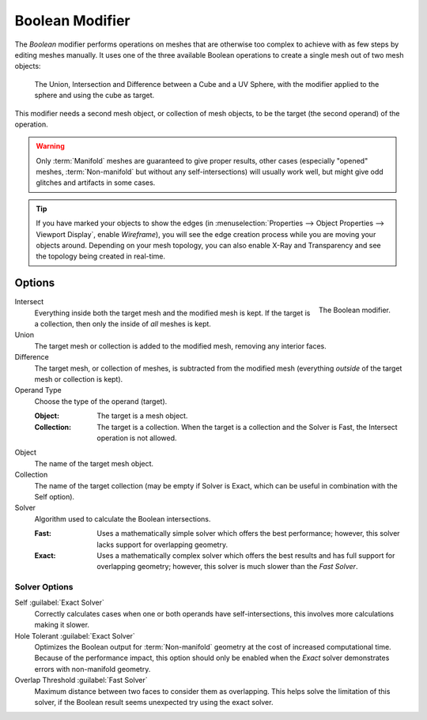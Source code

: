 .. index:: Modeling Modifiers; Boolean Modifier
.. _bpy.types.BooleanModifier:

****************
Boolean Modifier
****************

The *Boolean* modifier performs operations on meshes that are otherwise too complex
to achieve with as few steps by editing meshes manually. It uses one of
the three available Boolean operations to create a single mesh out of two mesh objects:

.. figure:: /images/modeling_modifiers_generate_booleans_union-intersect-difference-examples.png

   The Union, Intersection and Difference between a Cube and a UV Sphere,
   with the modifier applied to the sphere and using the cube as target.

This modifier needs a second mesh object, or collection of mesh objects,
to be the target (the second operand) of the operation.

.. warning::

   Only :term:`Manifold` meshes are guaranteed to give proper results,
   other cases (especially "opened" meshes, :term:`Non-manifold` but without any self-intersections)
   will usually work well, but might give odd glitches and artifacts in some cases.

.. tip::

   If you have marked your objects to show the edges
   (in :menuselection:`Properties --> Object Properties --> Viewport Display`, enable *Wireframe*),
   you will see the edge creation process while you are moving your objects around. Depending on your mesh topology,
   you can also enable X-Ray and Transparency and see the topology being created in real-time.


Options
=======

.. figure:: /images/modeling_modifiers_generate_booleans_panel.png
   :align: right
   :width: 300px

   The Boolean modifier.

Intersect
   Everything inside both the target mesh and the modified mesh is kept.
   If the target is a collection, then only the inside of *all* meshes is kept.
Union
   The target mesh or collection is added to the modified mesh,
   removing any interior faces.
Difference
   The target mesh, or collection of meshes, is subtracted from the modified mesh
   (everything *outside* of the target mesh or collection is kept).

Operand Type
   Choose the type of the operand (target).

   :Object:
      The target is a mesh object.

   :Collection:
      The target is a collection.
      When the target is a collection and the Solver is Fast,
      the Intersect operation is not allowed.

Object
   The name of the target mesh object.

Collection
   The name of the target collection (may be empty if Solver is Exact,
   which can be useful in combination with the Self option).

Solver
   Algorithm used to calculate the Boolean intersections.

   :Fast:
      Uses a mathematically simple solver which offers the best performance;
      however, this solver lacks support for overlapping geometry.
   :Exact:
      Uses a mathematically complex solver which offers the best results
      and has full support for overlapping geometry;
      however, this solver is much slower than the *Fast Solver*.


Solver Options
--------------

Self :guilabel:`Exact Solver`
   Correctly calculates cases when one or both operands have self-intersections,
   this involves more calculations making it slower.

Hole Tolerant :guilabel:`Exact Solver`
   Optimizes the Boolean output for :term:`Non-manifold` geometry
   at the cost of increased computational time.
   Because of the performance impact, this option should only be enabled
   when the *Exact* solver demonstrates errors with non-manifold geometry.

Overlap Threshold :guilabel:`Fast Solver`
   Maximum distance between two faces to consider them as overlapping.
   This helps solve the limitation of this solver,
   if the Boolean result seems unexpected try using the exact solver.
